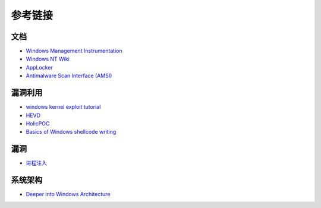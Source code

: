 参考链接
========================================

文档
----------------------------------------
- `Windows Management Instrumentation <https://docs.microsoft.com/zh-cn/windows/win32/wmisdk/wmi-start-page>`_
- `Windows NT Wiki <https://en.wikipedia.org/wiki/Windows_NT>`_
- `AppLocker <https://docs.microsoft.com/en-us/windows/security/threat-protection/windows-defender-application-control/applocker/applocker-overview>`_
- `Antimalware Scan Interface (AMSI) <https://docs.microsoft.com/en-us/windows/win32/amsi/antimalware-scan-interface-portal>`_

漏洞利用
----------------------------------------
- `windows kernel exploit tutorial <https://www.redog.me/tags/windows-kernel-exploit-tutorial/>`_
- `HEVD <https://github.com/hacksysteam/HackSysExtremeVulnerableDriver>`_
- `HolicPOC <https://github.com/leeqwind/HolicPOC>`_
- `Basics of Windows shellcode writing <https://idafchev.github.io/exploit/2017/09/26/writing_windows_shellcode.html>`_

漏洞
----------------------------------------
- `进程注入 <https://github.com/suvllian/process-inject>`_

系统架构
----------------------------------------
- `Deeper into Windows Architecture <https://docs.microsoft.com/zh-cn/archive/blogs/hanybarakat/deeper-into-windows-architecture>`_
